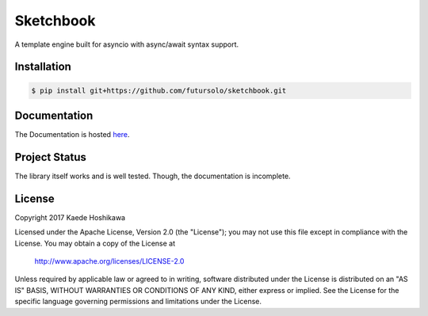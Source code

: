 Sketchbook
==========
.. image:: https://travis-ci.org/futursolo/sketchbook.svg?branch=master
  :target: https://travis-ci.org/futursolo/sketchbook

.. image:: https://coveralls.io/repos/github/futursolo/sketchbook/badge.svg?branch=master
  :target: https://coveralls.io/github/futursolo/sketchbook?branch=master

A template engine built for asyncio with async/await syntax support.

Installation
------------
.. code-block:: shell

    $ pip install git+https://github.com/futursolo/sketchbook.git

Documentation
-------------
The Documentation is hosted `here <https://sketchbook.futures.moe/>`_.

Project Status
--------------
The library itself works and is well tested.
Though, the documentation is incomplete.

License
-------
Copyright 2017 Kaede Hoshikawa

Licensed under the Apache License, Version 2.0 (the "License");
you may not use this file except in compliance with the License.
You may obtain a copy of the License at

    http://www.apache.org/licenses/LICENSE-2.0

Unless required by applicable law or agreed to in writing, software
distributed under the License is distributed on an "AS IS" BASIS,
WITHOUT WARRANTIES OR CONDITIONS OF ANY KIND, either express or implied.
See the License for the specific language governing permissions and
limitations under the License.
